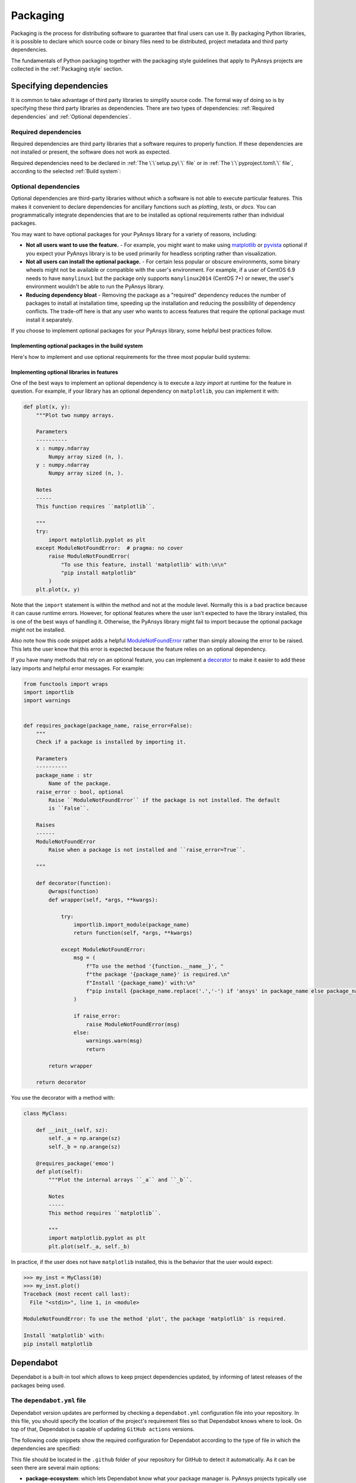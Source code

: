 Packaging
=========
Packaging is the process for distributing software to guarantee that final users
can use it. By packaging Python libraries, it is possible to declare which
source code or binary files need to be distributed, project metadata and third
party dependencies.


The fundamentals of Python packaging together with the packaging style
guidelines that apply to PyAnsys projects are collected in the :ref:`Packaging
style` section.


Specifying dependencies
-----------------------
It is common to take advantage of third party libraries to simplify
source code. The formal way of doing so is by specifying these third party
libraries as dependencies. There are two types of dependencies: :ref:`Required
dependencies` and :ref:`Optional dependencies`.

Required dependencies
~~~~~~~~~~~~~~~~~~~~~
Required dependencies are third party libraries that a software requires to
properly function. If these dependencies are not installed or present, the
software does not work as expected.

Required dependencies need to be declared in :ref:`The \`\`setup.py\`\` file` or
in :ref:`The \`\`pyproject.toml\`\` file`, according to the selected :ref:`Build
system`:


.. tab-set::

    .. tab-item:: flit

        .. code-block:: toml

            [project]
            dependencies = [
                "ansys-api-service==X.Y.Z",
                "matplotlib >= 3.5.2",
                "numpy",
                ...
            ]

    .. tab-item:: poetry

        .. code-block:: toml

            [tool.poetry.dependencies]
            ansys-api-service = "^X.Y.Z"
            matplotlib = "^3.5.2"
            numpy = "*"
            ...

    .. tab-item:: setuptools

        .. code-block:: python

            from setuptools import setup

            setup(
                ...
                install_requires=[
                    "ansys-api-service==X.Y.Z",
                    "matplotlib >= 3.5.2",
                    "numpy",
                    ...
                ]
            )


Optional dependencies
~~~~~~~~~~~~~~~~~~~~~
Optional dependencies are third-party libraries without which a software is not
able to execute particular features. This makes it convenient to declare
dependencies for ancillary functions such as *plotting*, *tests*, or *docs*. You
can programmatically integrate dependencies that are to be installed as optional
requirements rather than individual packages.

You may want to have optional packages for your PyAnsys library for a variety of
reasons, including:

- **Not all users want to use the feature.** - For example, you might want
  to make using `matplotlib <https://matplotlib.org/>`_ or `pyvista
  <https://docs.pyvista.org/>`_ optional if you expect your PyAnsys library is
  to be used primarily for headless scripting rather than visualization.

- **Not all users can install the optional package.** - For certain less popular
  or obscure environments, some binary wheels might not be available or compatible
  with the user's environment. For example, if a user of CentOS 6.9 needs to
  have ``manylinux1`` but the package only supports ``manylinux2014`` (CentOS
  7+) or newer, the user's environment wouldn't be able to run the PyAnsys
  library.

- **Reducing dependency bloat** - Removing the package as a "required"
  dependency reduces the number of packages to install at installation time,
  speeding up the installation and reducing the possibility of dependency
  conflicts. The trade-off here is that any user who wants to access features that
  require the optional package must install it separately.

If you choose to implement optional packages for your PyAnsys library, some helpful
best practices follow.


Implementing optional packages in the build system
++++++++++++++++++++++++++++++++++++++++++++++++++
Here's how to implement and use optional requirements for the three most
popular build systems:

.. tab-set::

   .. tab-item:: flit

      .. code-block:: toml

         [project.optional-dependencies]
         all = [
             "matplotlib",
             "pyvista",
             "pyside",
         ]
         plotting = [
             "matplotlib",
             "pyvista",
         ]
         qt = [
             "pyside",
         ]

      Install ``package-name`` with the optional ``qt`` packages with:

      .. code-block:: text

          pip install package-name --extras=all

   .. tab-item:: poetry

      .. code-block:: toml

         ...
         [tool.poetry.dependencies]
         matplotlib = {version = "^3.5", optional = true}
         pyvista = {version = "^0.32", optional = true}
         pyside = {version = "^1.2", optional = true}
         ...

         [tool.poetry.extras]
         all = [
             "matplotlib",
             "pyvista",
             "pyside",
         ]
         plotting = [
             "matplotlib",
             "pyvista",
         ]
         qt = [
             "pyside",
         ]

      Install ``package-name`` with the optional ``qt`` packages with:

      .. code-block:: text

          poetry install --extras "plotting qt"


   .. tab-item:: setuptools

      .. code-block:: python

         from setuptools import setup

         setup(
             ...
             extras_require={
                'all': ['matplotlib', 'pyvista', 'pyside'],
                'plotting': ['matplotlib', 'pyvista'],
                'qt': ['pyside'],
             },
             ...
         )

      Install ``package-name`` with the optional ``qt`` packages with:

      .. code-block:: text

          pip install package-name[qt]


Implementing optional libraries in features
+++++++++++++++++++++++++++++++++++++++++++
One of the best ways to implement an optional dependency is to execute a *lazy
import* at runtime for the feature in question. For example, if your library
has an optional dependency on ``matplotlib``, you can implement it with:

.. code:: python

   def plot(x, y):
       """Plot two numpy arrays.

       Parameters
       ----------
       x : numpy.ndarray
           Numpy array sized (n, ).
       y : numpy.ndarray
           Numpy array sized (n, ).

       Notes
       -----
       This function requires ``matplotlib``.

       """
       try:
           import matplotlib.pyplot as plt
       except ModuleNotFoundError:  # pragma: no cover
           raise ModuleNotFoundError(
               "To use this feature, install 'matplotlib' with:\n\n"
               "pip install matplotlib"
           )
       plt.plot(x, y)

Note that the ``import`` statement is within the method and not at the module
level. Normally this is a bad practice because it can cause runtime errors. However,
for optional features where the user isn't expected to have the library
installed, this is one of the best ways of handling it. Otherwise, the PyAnsys
library might fail to import because the optional package might not be installed.

Also note how this code snippet adds a helpful `ModuleNotFoundError
<https://docs.python.org/3/library/exceptions.html#ModuleNotFoundError>`_ rather
than simply allowing the error to be raised. This lets the user know that this
error is expected because the feature relies on an optional dependency.

If you have many methods that rely on an optional feature, you can implement a
`decorator <https://realpython.com/primer-on-python-decorators/>`_ to make it
easier to add these lazy imports and helpful error messages. For example:

.. code:: python

   from functools import wraps
   import importlib
   import warnings


   def requires_package(package_name, raise_error=False):
       """
       Check if a package is installed by importing it.

       Parameters
       ----------
       package_name : str
           Name of the package.
       raise_error : bool, optional
           Raise ``ModuleNotFoundError`` if the package is not installed. The default
           is ``False``.

       Raises
       ------
       ModuleNotFoundError
           Raise when a package is not installed and ``raise_error=True``.

       """

       def decorator(function):
           @wraps(function)
           def wrapper(self, *args, **kwargs):

               try:
                   importlib.import_module(package_name)
                   return function(self, *args, **kwargs)

               except ModuleNotFoundError:
                   msg = (
                       f"To use the method '{function.__name__}', "
                       f"the package '{package_name}' is required.\n"
                       f"Install '{package_name}' with:\n"
                       f"pip install {package_name.replace('.','-') if 'ansys' in package_name else package_name}"
                   )

                   if raise_error:
                       raise ModuleNotFoundError(msg)
                   else:
                       warnings.warn(msg)
                       return

           return wrapper

       return decorator

You use the decorator with a method with:

.. code:: python

    class MyClass:

        def __init__(self, sz):
            self._a = np.arange(sz)
            self._b = np.arange(sz)

        @requires_package('emoo')
        def plot(self):
            """Plot the internal arrays ``_a`` and ``_b``.

            Notes
            -----
            This method requires ``matplotlib``.

            """
            import matplotlib.pyplot as plt
            plt.plot(self._a, self._b)


In practice, if the user does not have ``matplotlib`` installed, this is the
behavior that the user would expect:

.. code-block:: pycon

   >>> my_inst = MyClass(10)
   >>> my_inst.plot()
   Traceback (most recent call last):
     File "<stdin>", line 1, in <module>

   ModuleNotFoundError: To use the method 'plot', the package 'matplotlib' is required.

   Install 'matplotlib' with:
   pip install matplotlib

Dependabot
----------

Dependabot is a built-in tool which allows to keep project dependencies updated,
by informing of latest releases of the packages being used.

The ``dependabot.yml`` file
~~~~~~~~~~~~~~~~~~~~~~~~~~~

Dependabot version updates are performed by checking a ``dependabot.yml``
configuration file into your repository. In this file, you should specify the
location of the project's requirement files so that Dependabot knows where to
look. On top of that, Dependabot is capable of updating ``GitHub actions``
versions.

The following code snippets show the required configuration for Dependabot
according to the type of file in which the dependencies are specified:

.. tab-set::

    .. tab-item:: With requirements/\*.txt

        .. code:: yaml
    
            version: 2
            updates:
            - package-ecosystem: "pip" # See documentation for possible values
                directory: "/requirements" # Location of package manifests
                schedule:
                    interval: "daily"
            - package-ecosystem: "github-actions"
              directory: "/"
              schedule:
                interval: "daily"

    .. tab-item:: With pyproject.toml

        .. code:: yaml

            version: 2
            updates:
            - package-ecosystem: "pip" # See documentation for possible values
                directory: "pyproject.toml" # Location of package manifests
                schedule:
                    interval: "daily"
            - package-ecosystem: "github-actions"
              directory: "/"
              schedule:
                interval: "daily"

    .. tab-item:: With setup.py

        .. code:: yaml

            version: 2
            updates:
            - package-ecosystem: "pip" # See documentation for possible values
                directory: "setup.py" # Location of package manifests
                schedule:
                    interval: "daily"
            - package-ecosystem: "github-actions"
              directory: "/"
              schedule:
                interval: "daily"

        
This file should be located in the ``.github`` folder of your repository for
GitHub to detect it automatically. As it can be seen there are several main options:

* **package-ecosystem**: which lets Dependabot know what your package manager is.
  PyAnsys projects typically use ``pip``, but another example could be ``conda``.
* **directory**: which lets Dependabot where your requirement files are located.
  PyAnsys projects typically contain all their requirements inside a ``requirements``
  folder. Other directories could be provided.
* **schedule**: which lets Dependabot know the frequency at which its subroutines
  should be performed for checking for updates.

Dependabot updates
~~~~~~~~~~~~~~~~~~

Dependabot determines (using semantic versioning) whether a requirement should
be updated due to the existence of a newer version. When Dependabot identifies
an outdated dependency, it raises a Pull Request to update these requirement
files.

Dependabot allows for two different types of updates:

* **Dependabot security updates**: automated pull requests that help update
  dependencies with known vulnerabilities.
* **Dependabot version updates**: automated pull requests that keep dependencies updated,
  even when they don’t have any vulnerabilities. To check the status of version updates,
  navigate to the ``Insights`` tab of your repository, then ``Dependency Graph``,
  and ``Dependabot``.


.. caution::

    Dependabot only works for *pinned-down* versions of requirements (or, at most, versions
    with an *upper-limits* requirement such as ``pyvista <= 0.34.0``). However, this is not
    a best practice for *run-time* dependencies (that is, the usage of a package should support
    the oldest available version, if possible). Thus, it is only recommended to fully pin
    **documentation** and **testing** requirements (that is, using ``==``). Having the latest
    dependencies available in your requirements **testing**  files allows to test the
    *latest* packages against your library.

Dependabot version updates
~~~~~~~~~~~~~~~~~~~~~~~~~~

In order to enable version updates for your repository, please go to
`Enabling Dependabot version updates
<https://docs.github.com/en/code-security/dependabot/dependabot-version-updates/configuring-dependabot-version-updates#enabling-dependabot-version-updates>`_.

Dependabot security updates
~~~~~~~~~~~~~~~~~~~~~~~~~~~

Dependabot security updates make it easier for you to fix vulnerable dependencies in your
repository. If you enable this feature, when a Dependabot alert is raised for a vulnerable
dependency in the dependency graph of your repository, Dependabot automatically tries to fix it.

To enable security updates and notifications for your repository, go to
`Enabling or disabling Dependabot security updates for an individual repository
<https://docs.github.com/en/code-security/dependabot/dependabot-security-updates/configuring-dependabot-security-updates#enabling-or-disabling-dependabot-security-updates-for-an-individual-repository>`_.

